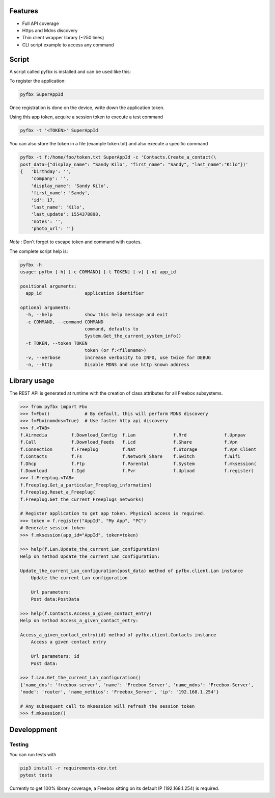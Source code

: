 Features
--------


* Full API coverage
* Https and Mdns discovery
* Thin client wrapper library (~250 lines)
* CLI script example to access any command


.. image:: https://framagit.org/sun/pyfbx/badges/master/pipeline.svg
   :target: https://framagit.org/sun/pyfbx/commits/master
   :alt: pipeline status


.. image:: https://framagit.org/sun/pyfbx/badges/master/coverage.svg
   :target: https://framagit.org/sun/pyfbx/commits/master
   :alt: coverage report


Script
------

A script called pyfbx is installed and can be used like this:

To register the application:

.. code-block:: shell

   pyfbx SuperAppId

Once registration is done on the device, write down the application token.

Using this app token, acquire a session token to execute a test command

.. code-block:: shell

   pyfbx -t '<TOKEN>' SuperAppId

You can also store the token in a file (example token.txt) and also execute a specific command

.. code-block:: shell

   pyfbx -t f:/home/foo/token.txt SuperAppId -c 'Contacts.Create_a_contact(\
   post_data={"display_name": "Sandy Kilo", "first_name": "Sandy", "last_name":"Kilo"})'
   {   'birthday': '',
       'company': '',
       'display_name': 'Sandy Kilo',
       'first_name': 'Sandy',
       'id': 17,
       'last_name': 'Kilo',
       'last_update': 1554378898,
       'notes': '',
       'photo_url': ''}

*Note* : Don't forget to escape token and command with quotes.

The complete script help is:

.. code-block:: shell

   pyfbx -h
   usage: pyfbx [-h] [-c COMMAND] [-t TOKEN] [-v] [-n] app_id

   positional arguments:
     app_id                application identifier

   optional arguments:
     -h, --help            show this help message and exit
     -c COMMAND, --command COMMAND
                           command, defaults to
                           System.Get_the_current_system_info()
     -t TOKEN, --token TOKEN
                           token (or f:<filename>)
     -v, --verbose         increase verbosity to INFO, use twice for DEBUG
     -n, --http            Disable MDNS and use http known address

Library usage
-------------

The REST API is generated at runtime with the creation of class attributes for all Freebox subsystems.

.. code-block:: shell

   >>> from pyfbx import Fbx
   >>> f=Fbx()             # By default, this will perform MDNS discovery
   >>> f=Fbx(nomdns=True)  # Use faster http api discovery
   >>> f.<TAB>
   f.Airmedia         f.Download_Config  f.Lan              f.Rrd              f.Upnpav
   f.Call             f.Download_Feeds   f.Lcd              f.Share            f.Vpn
   f.Connection       f.Freeplug         f.Nat              f.Storage          f.Vpn_Client
   f.Contacts         f.Fs               f.Network_Share    f.Switch           f.Wifi
   f.Dhcp             f.Ftp              f.Parental         f.System           f.mksession(
   f.Download         f.Igd              f.Pvr              f.Upload           f.register(
   >>> f.Freeplug.<TAB>
   f.Freeplug.Get_a_particular_Freeplug_information(
   f.Freeplug.Reset_a_Freeplug(
   f.Freeplug.Get_the_current_Freeplugs_networks(

   # Register application to get app token. Physical access is required.
   >>> token = f.register("AppId", "My App", "PC")
   # Generate session token
   >>> f.mksession(app_id="AppId", token=token)

   >>> help(f.Lan.Update_the_current_Lan_configuration)
   Help on method Update_the_current_Lan_configuration:

   Update_the_current_Lan_configuration(post_data) method of pyfbx.client.Lan instance
       Update the current Lan configuration

       Url parameters:
       Post data:PostData

   >>> help(f.Contacts.Access_a_given_contact_entry)
   Help on method Access_a_given_contact_entry:

   Access_a_given_contact_entry(id) method of pyfbx.client.Contacts instance
       Access a given contact entry

       Url parameters: id
       Post data:

   >>> f.Lan.Get_the_current_Lan_configuration()
   {'name_dns': 'freebox-server', 'name': 'Freebox Server', 'name_mdns': 'Freebox-Server', 
   'mode': 'router', 'name_netbios': 'Freebox_Server', 'ip': '192.168.1.254'}

   # Any subsequent call to mksession will refresh the session token
   >>> f.mksession()

Developpment
------------

Testing
^^^^^^^

You can run tests with

.. code-block:: shell

   pip3 install -r requirements-dev.txt
   pytest tests

Currently to get 100% library coverage, a Freebox sitting on its default IP (192.168.1.254) is required.

